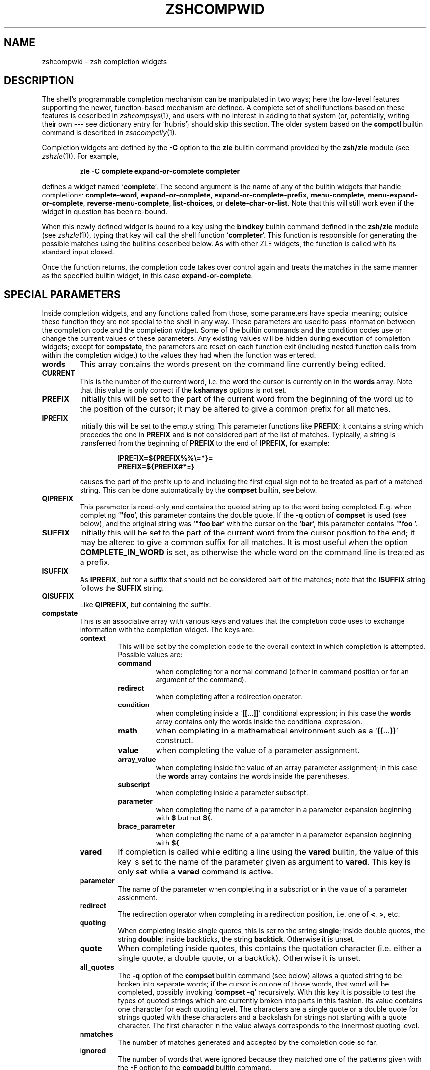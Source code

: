 .TH "ZSHCOMPWID" "1" "May 29, 2000" "zsh 3\&.1\&.7"
.SH "NAME"
zshcompwid \- zsh completion widgets
.\" Yodl file: Zsh/compwid.yo
.SH "DESCRIPTION"
The shell's programmable completion mechanism can be manipulated in two
ways; here the low\-level features supporting the newer, function\-based
mechanism are defined\&.  A complete set of shell functions based on these
features is described in
\fIzshcompsys\fP(1),
and users with no interest in adding to that system (or, potentially,
writing their own \-\-\- see dictionary entry for `hubris') should skip this
section\&.  The older system based on the \fBcompctl\fP builtin command is
described in
\fIzshcompctly\fP(1)\&.
.PP
Completion widgets are defined by the \fB\-C\fP option to the \fBzle\fP
builtin command provided by the \fBzsh/zle\fP module (see
\fIzshzle\fP(1))\&. For example,
.PP
.RS
.nf
\fBzle \-C complete expand\-or\-complete completer\fP
.fi
.RE
.PP
defines a widget named `\fBcomplete\fP'\&.  The second argument is the name
of any of the builtin widgets that handle completions:
\fBcomplete\-word\fP, \fBexpand\-or\-complete\fP,
\fBexpand\-or\-complete\-prefix\fP, \fBmenu\-complete\fP,
\fBmenu\-expand\-or\-complete\fP, \fBreverse\-menu\-complete\fP,
\fBlist\-choices\fP, or \fBdelete\-char\-or\-list\fP\&.  Note that this will still
work even if the widget in question has been re\-bound\&.
.PP
When this newly defined widget is bound to a key
using the \fBbindkey\fP builtin command defined in the \fBzsh/zle\fP module
(see \fIzshzle\fP(1)), typing that key will call the shell function `\fBcompleter\fP'\&. This
function is responsible for generating the possible matches using the
builtins described below\&.  As with other ZLE widgets, the function is
called with its standard input closed\&.
.PP
Once the function returns, the completion code takes over control again
and treats the matches in the same manner as the specified builtin
widget, in this case \fBexpand\-or\-complete\fP\&.
.PP
.PP
.SH "SPECIAL PARAMETERS"
.PP
Inside completion widgets, and any functions called from those, some
parameters have special meaning; outside these function they are not
special to the shell in any way\&.  These parameters are used to pass
information between the completion code and the completion widget\&. Some of
the builtin commands and the condition codes use or change the current
values of these parameters\&.  Any existing values will be hidden during
execution of completion widgets; except for \fBcompstate\fP, the parameters
are reset on each function exit (including nested function calls from
within the completion widget) to the values they had when the function was
entered\&.
.PP
.PD 0
.TP
.PD
\fBwords\fP
This array contains the words present on the command line currently being
edited\&.
.TP
\fBCURRENT\fP
This is the number of the current word, i\&.e\&. the word the cursor is
currently on in the \fBwords\fP array\&.  Note that this value is only
correct if the \fBksharrays\fP options is not set\&.
.TP
\fBPREFIX\fP
Initially this will be set to the part of the current word from the
beginning of the word up to the position of the cursor; it may be altered
to give a common prefix for all matches\&.
.TP
\fBIPREFIX\fP
Initially this will be set to the empty string\&.  This parameter functions
like \fBPREFIX\fP; it contains a string which precedes the one in \fBPREFIX\fP
and is not considered part of the list of matches\&.  Typically, a string is
transferred from the beginning of \fBPREFIX\fP to the end of \fBIPREFIX\fP, for
example:
.RS
.PP
.RS
.nf
\fBIPREFIX=${PREFIX%%\e=*}=
PREFIX=${PREFIX#*=}\fP
.fi
.RE
.PP
causes the part of the prefix up to and including the first equal sign not
to be treated as part of a matched string\&.  This can be done automatically
by the \fBcompset\fP builtin, see below\&.
.RE
.TP
\fBQIPREFIX\fP
This parameter is read\-only and contains the quoted string up to the
word being completed\&. E\&.g\&. when completing `\fB"foo\fP', this parameter
contains the double quote\&. If the \fB\-q\fP option of \fBcompset\fP is used 
(see below), and the original string was `\fB"foo bar\fP' with the
cursor on the `\fBbar\fP', this parameter contains `\fB"foo \fP'\&.
.TP
\fBSUFFIX\fP
Initially this will be set to the part of the current word from the
cursor position to the end; it may be altered to give a common suffix for
all matches\&.  It is most useful when the option \fBCOMPLETE_IN_WORD\fP is
set, as otherwise the whole word on the command line is treated as a
prefix\&.
.TP
\fBISUFFIX\fP
As \fBIPREFIX\fP, but for a suffix that should not be considered part
of the matches; note that the \fBISUFFIX\fP string follows the \fBSUFFIX\fP
string\&.
.TP
\fBQISUFFIX\fP
Like \fBQIPREFIX\fP, but containing the suffix\&.
.TP
\fBcompstate\fP
This is an associative array with various keys and values that the
completion code uses to exchange information with the completion widget\&.
The keys are:
.RS
.PP
.PD 0
.TP
.PD
\fBcontext\fP
This will be set by the completion code to the overall context
in which completion is attempted\&. Possible values are:
.RS
.PP
.PD 0
.TP
.PD
\fBcommand\fP
when completing for a normal command (either in command position or for
an argument of the command)\&.
.TP
\fBredirect\fP
when completing after a redirection operator\&.
.TP
\fBcondition\fP
when completing inside a `\fB[[\fP\&.\&.\&.\fB]]\fP' conditional expression; in
this case the \fBwords\fP array contains only the words inside the
conditional expression\&.
.TP
\fBmath\fP
when completing in a mathematical environment such as a
`\fB((\fP\&.\&.\&.\fB))\fP' construct\&.
.TP
\fBvalue\fP
when completing the value of a parameter assignment\&.
.TP
\fBarray_value\fP
when completing inside the value of an array parameter assignment; in
this case the \fBwords\fP array contains the words inside the parentheses\&.
.TP
\fBsubscript\fP
when completing inside a parameter subscript\&.
.TP
\fBparameter\fP
when completing the name of a parameter in a parameter expansion beginning
with \fB$\fP but not \fB${\fP\&.
.TP
\fBbrace_parameter\fP
when completing the name of a parameter in a parameter expansion beginning
with \fB${\fP\&.
.RE
.TP
\fBvared\fP
If completion is called while editing a line using the \fBvared\fP
builtin, the value of this key is set to the name of the parameter
given as argument to \fBvared\fP\&.  This key is only set while a \fBvared\fP
command is active\&.
.TP
\fBparameter\fP
The name of the parameter when completing in a subscript or in the
value of a parameter assignment\&.
.TP
\fBredirect\fP
The redirection operator when completing in a redirection position,
i\&.e\&. one of \fB<\fP, \fB>\fP, etc\&.
.TP
\fBquoting\fP
When completing inside single quotes, this is set to the string
\fBsingle\fP; inside double quotes, the string
\fBdouble\fP; inside backticks, the string \fBbacktick\fP\&.
Otherwise it is unset\&.
.TP
\fBquote\fP
When completing inside quotes, this contains the quotation character
(i\&.e\&. either a single quote, a double quote, or a backtick)\&.  Otherwise it
is unset\&.
.TP
\fBall_quotes\fP
The \fB\-q\fP option of the \fBcompset\fP builtin command (see below)
allows a quoted string to be broken into separate words; if the cursor is
on one of those words, that word will be completed, possibly invoking
`\fBcompset \-q\fP' recursively\&.  With this key it is possible to test the
types of quoted strings which are currently broken into parts in this
fashion\&.  Its value contains one character for each quoting level\&.  The
characters are a single quote or a double quote for strings quoted with
these characters and a backslash for strings not starting with a quote
character\&.  The first character in the value always corresponds to the
innermost quoting level\&.
.TP
\fBnmatches\fP
The number of matches generated and accepted by the completion code so
far\&.
.TP
\fBignored\fP
The number of words that were ignored because they matched one of the
patterns given with the \fB\-F\fP option to the \fBcompadd\fP builtin
command\&.
.TP
\fBrestore\fP
This is set to \fBauto\fP before a function is entered, which forces the
special parameters mentioned above (\fBwords\fP, \fBCURRENT\fP, \fBPREFIX\fP,
\fBIPREFIX\fP, \fBSUFFIX\fP, and \fBISUFFIX\fP) to be restored to their
previous values when the function exits\&.   If a function unsets it or
sets it to any other string, they will not be restored\&.
.TP
\fBlist\fP
This controls whether or how the list of matches will be displayed\&.  If it
is unset or empty they will never be listed; if its value begins with
\fBlist\fP, they will always be listed; if it begins with \fBautolist\fP
or \fBambiguous\fP, they will be listed when the \fBAUTO_LIST\fP or
\fBLIST_AMBIGUOUS\fP options respectively would normally cause them to
be\&.
.RS
.PP
If the substring \fBforce\fP appears in the value, this makes the
list be shown even if there is only one match\&. Normally, the list
would be shown only if there are at least two matches\&.
.PP
The value contains the substring \fBpacked\fP if the \fBLIST_PACKED\fP
option is set\&. If this substring is given for all matches added of a
group, this group will show the \fBLIST_PACKED\fP behavior\&. The same is
done for the \fBLIST_ROWS_FIRST\fP option with the substring \fBrows\fP\&.
.PP
Finally, if the value contains the string \fBexplanations\fP, only the
explanation strings, if any, will be listed\&.  It will be set
appropriately on entry to a completion widget and may be changed
there\&.
.RE
.TP
\fBlist_max\fP
Initially this is set to the value of the \fBLISTMAX\fP parameter\&.
It may be set to any other value; when the widget exits this value
will be used in the same way as the value of \fBLISTMAX\fP\&.
.TP
\fBlist_lines\fP
This gives the number of lines that are needed to display the full
list of completions\&.  Note that to calculate the total number of lines
to display you need to add the number of lines needed for the command
line to this value, this is available as the value of the \fBBUFFERLINES\fP
special parameter\&.
.TP
\fBlast_prompt\fP
If this is set to an non\-empty string for every match added, the
completion code will move the cursor back to the previous prompt after
the list of completions has been displayed\&.  Initially this is set or
unset according to the \fBALWAYS_LAST_PROMPT\fP option\&.
.TP
\fBinsert\fP
This controls the manner in which a match is inserted into the command
line\&.  On entry to the widget function, if it is unset the command line is
not to be changed; if set to \fBunambiguous\fP, any prefix common to all
matches is to be inserted; if set to \fBautomenu\-unambiguous\fP, the
common prefix is to be inserted and the next invocation of the
completion code may start menucompletion (due to the \fBAUTO_MENU\fP
option being set); if set to \fBmenu\fP or \fBautomenu\fP menucompletion
will be started for the matches currently generated (in the
latter case this will happen because the \fBAUTO_MENU\fP is set)\&. The
value may also contain the string `\fBtab\fP' when the completion code
would normally not really do completion, but only insert the TAB
character\&.
.RS
.PP
On exit it may be set to any of the values above (where setting it to
the empty string is the same as unsetting it), or to a number, in which
case the match whose number is given will be inserted into the command line\&.
Negative numbers count backward from the last match (with `\fB\-1\fP'
selecting the last match) and out\-of\-range values are wrapped
around, so that a value of zero selects the last match and a value
one more than the maximum selects the first\&. Unless the value of this
key ends in a space, the match is inserted as in a menucompletion,
i\&.e\&. without automatically appending a space\&.
.PP
Both \fBmenu\fP and \fBautomenu\fP may also specify the the number of the
match to insert, given after a colon\&.  For example, `\fBmenu:2\fP' says
to start menucompletion, beginning with the second match\&.
.PP
Note that a value containing the substring `\fBtab\fP' makes the
matches generated be ignored and only the TAB be inserted\&.
.PP
Finally, it may also be set to \fBall\fP, which makes all matches
generated be inserted into the line\&.
.RE
.TP
\fBto_end\fP
Specifies the occasions on which the cursor is moved to the end of a string
when a match is inserted\&.  On entry to a widget function, it may be
\fBsingle\fP if this will happen when a single unambiguous match was inserted
or \fBmatch\fP if it will happen any time a match is inserted (for example,
by menucompletion; this is likely to be the effect of the \fBALWAYS_TO_END\fP
option)\&.
.RS
.PP
On exit, it may be set to \fBsingle\fP as above\&.  It may also be set to
\fBalways\fP, or to the empty string or unset; in those cases the cursor will
be moved to the end of the string always or never respectively\&.  Any
other string is treated as \fBmatch\fP\&.
.RE
.TP
\fBold_list\fP
This is set to \fByes\fP if there is still a valid list of completions
from a previous completion at the time the widget is invoked\&.  This will
usually be the case if and only if the previous editing operation was a
completion widget or one of the builtin completion functions\&.  If there is a
valid list and it is also currently shown on the screen, the value of this
key is \fBshown\fP\&.
.RS
.PP
After the widget has exited the value of this key is only used if it
was set to \fBkeep\fP\&.  In this case the completion code will continue
to use this old list\&.  If the widget generated new matches, they will
not be used\&.
.RE
.TP
\fBold_insert\fP
On entry to the widget this will be set to the number of the match of
an old list of completions that is currently inserted into the command
line\&. If no match has been inserted, this is unset\&.
.RS
.PP
As with \fBold_list\fP, the value of this key will only be used if it is the
string \fBkeep\fP\&. If it was set to this value by the widget and there was an
old match inserted into the command line, this match will be kept and if
the value of the \fBinsert\fP key specifies that another match should be
inserted, this will be inserted after the old one\&.
.RE
.TP
\fBexact\fP
Controls the behaviour when the \fBREC_EXACT\fP option is set\&.  It will be
set to \fBaccept\fP if an exact match would be accepted, and will be unset
otherwise\&.
.RS
.PP
If it was set when at least one match equal to the string on the line
was generated, the match is accepted\&.
.RE
.TP
\fBexact_string\fP
The string of an exact match if one was found, otherwise unset\&.
.TP
\fBpattern_match\fP
Locally controls the behaviour given by the \fBGLOB_COMPLETE\fP option\&.
Initially it is set to `\fB*\fP' if and only if the option is set\&.
The completion widget may set it to this value, to an empty string
(which has the same effect as unsetting it), or to any
other non\-empty string\&.  If it is non\-empty, unquoted metacharacters on the
command line will be treated as patterns; if it is `\fB*\fP', then
additionally a wildcard `\fB*\fP' is assumed at the cursor position; if
it is empty or unset, metacharacters will be treated literally\&.
.RS
.PP
Note that the matcher specifications given to the \fBcompadd\fP builtin
command are not used if this is set to a non\-empty string\&.
.RE
.TP
\fBpattern_insert\fP
Normally this is set to \fBmenu\fP, which specifies that menucompletion will
be used whenever a set of matches was generated using pattern matching\&.  If
it is set to any other non\-empty string by the user and menucompletion is
not selected by other option settings, the code will instead insert any
common prefix for the generated matches as with normal completion\&.
.TP
\fBunambiguous\fP
This key is read\-only and will always be set to the common (unambiguous)
prefix the completion code has generated for all matches added so far\&.
.TP
\fBunambiguous_cursor\fP
This gives the position the cursor would be placed at if the
common prefix in the \fBunambiguous\fP key were inserted, relative to
the value of that key\&. The cursor would be placed before the character
whose index is given by this key\&.
.RE
.RE
.PP
.SH "BUILTIN COMMANDS"
.PD 0
.TP
.PD 0
\fBcompadd\fP [ \fB\-akqQfenUl12\fP ] [ \fB\-F\fP \fIarray\fP ]
.TP
.PD 0
[ \fB\-P\fP \fIprefix\fP ] [ \fB\-S\fP \fIsuffix\fP ]
.TP
.PD 0
[ \fB\-p\fP \fIhidden\-prefix\fP ] [ \fB\-s\fP \fIhidden\-suffix\fP ]
.TP
.PD 0
[ \fB\-i\fP \fIignored\-prefix\fP ] [ \fB\-I\fP \fIignored\-suffix\fP ]
.TP
.PD 0
[ \fB\-W\fP \fIfile\-prefix\fP ] [ \fB\-d\fP \fIarray\fP ]
.TP
.PD 0
[ \fB\-J\fP \fIname\fP ] [ \fB\-V\fP \fIname\fP ] [ \fB\-X\fP \fIexplanation\fP ] [ \fB\-x\fP \fImessage\fP ]
.TP
.PD 0
[ \fB\-r\fP \fIremove\-chars\fP ] [ \fB\-R\fP \fIremove\-func\fP ]
.TP
.PD 0
[ \fB\-D\fP \fIarray\fP ] [ \fB\-O\fP \fIarray\fP ] [ \fB\-A\fP \fIarray\fP ]
.TP
.PD
[ \fB\-M\fP \fImatch\-spec\fP ] [ \fB\-\-\fP ] [ \fIwords\fP \&.\&.\&. ]
.RS
.PP
This builtin command can be used to add matches directly and control
all the information the completion code stores with each possible
match\&. The return value is zero if at least one match was added and
non\-zero if no matches were added\&.
.PP
The completion code breaks the string to complete into seven fields in
the order: 
.PP
.RS
.nf
\fI<ipre><apre><hpre><word><hsuf><asuf><isuf>\fP
.fi
.RE
.PP
The first field
is an ignored prefix taken from the command line, the contents of the
\fBIPREFIX\fP parameter plus the string given with the \fB\-i\fP
option\&. With the \fB\-U\fP option, only the string from the \fB\-i\fP
option is used\&. The field \fI<apre>\fP is an optional prefix string
given with the \fB\-P\fP option\&.  The \fI<hpre>\fP field is a string
that is considered part of the match but that should not be shown when 
listing completions, given with the \fB\-p\fP option; for example,
functions that do filename generation might specify
a common path prefix this way\&.  \fI<word>\fP is the part of the match that
should appear in the list of completions, i\&.e\&. one of the \fIwords\fP given
at the end of the \fBcompadd\fP command line\&. The suffixes \fI<hsuf>\fP,
\fI<asuf>\fP and \fI<isuf>\fP correspond to the prefixes \fI<hpre>\fP,
\fI<apre>\fP and \fI<ipre>\fP and are given by the options \fB\-s\fP, \fB\-S\fP and
\fB\-I\fP, respectively\&.
.PP
The supported flags are:
.PP
.PD 0
.TP
.PD
\fB\-P\fP \fIprefix\fP
This gives a string to be inserted before the given \fIwords\fP\&.  The
string given is not considered as part of the match and any shell
metacharacters in it will not be quoted when the string is inserted\&.
.TP
\fB\-S\fP \fIsuffix\fP
Like \fB\-P\fP, but gives a string to be inserted after the match\&.
.TP
\fB\-p\fP \fIhidden\-prefix\fP
This gives a string that should be inserted into the command line before the
match but that should not appear in the list of matches\&. Unless the
\fB\-U\fP option is given, this string must be matched as part of the string
on the command line\&.
.TP
\fB\-s\fP \fIhidden\-suffix\fP
Like `\fB\-p\fP', but gives a string to insert after the match\&.
.TP
\fB\-i\fP \fIignored\-prefix\fP
This gives a string to insert into the command line just before any
string given with the `\fB\-P\fP' option\&.  Without `\fB\-P\fP' the string is
inserted before the string given with `\fB\-p\fP' or directly before the
match\&.
.TP
\fB\-I\fP \fIignored\-suffix\fP
Like \fB\-i\fP, but gives an ignored suffix\&.
.TP
\fB\-a\fP
With this flag the \fIwords\fP are taken as names of arrays and the
possible matches are their values\&.
.TP
\fB\-k\fP
With this flag the \fIwords\fP are taken as names of associative arrays
and the possible matches are their keys\&.
.TP
\fB\-d\fP \fIarray\fP
This adds per\-match display strings\&. The \fIarray\fP should contain one 
element per \fIword\fP given\&. The completion code will then display the 
first element instead of the first \fIword\fP, and so on\&. The
\fIarray\fP may be given as the name of a array parameter or directly
as a space\-separated list of words in parentheses\&.
.RS
.PP
If there are fewer display strings than \fIwords\fP, the leftover
\fIwords\fP will be displayed unchanged and if there are more display
strings than \fIwords\fP, the leftover display strings will be silently
ignored\&.
.RE
.TP
\fB\-l\fP
This option only has an effect if used together with the \fB\-d\fP
option\&. If it is given, the display strings are listed one per line,
not arrayed in columns\&.
.TP
\fB\-J\fP \fIname\fP
Gives the name of the group of matches the words should be stored in\&.
.TP
\fB\-V\fP \fIname\fP
Like \fB\-J\fP but naming a unsorted group\&. These are in a different name 
space than groups created with the \fB\-J\fP flag\&.
.TP
\fB\-1\fP
If given together with the \fB\-V\fP option, makes
only consecutive duplicates in the group be removed\&. If combined with
the \fB\-J\fP option, this has no visible effect\&. Note that groups
with and without this flag are in different name spaces\&.
.TP
\fB\-2\fP
If given together with the \fB\-J\fP or \fB\-V\fP option, makes all
duplicates be kept\&. Again, groups with and without this flag are in
different name spaces\&.
.TP
\fB\-X\fP \fIexplanation\fP
The \fIexplanation\fP string will be printed with the list of matches,
above the group currently selected\&.
.TP
\fB\-x\fP \fImessage\fP
Like \fB\-X\fP, but the \fImessage\fP will be printed even if there are no 
matches in the group\&.
.TP
\fB\-q\fP
The suffix given with \fB\-S\fP will be automatically removed if 
the next character typed is a blank or does not insert anything, or if
the suffix consists of only one character and the next character typed 
is the same character\&.
.TP
\fB\-r\fP \fIremove\-chars\fP
This is a more versatile form of the \fB\-q\fP option\&.
The suffix given with \fB\-S\fP or the slash automatically added after
completing directories will be automatically removed if
the next character typed inserts one of the characters given in the
\fIremove\-chars\fP\&.  This string is parsed as a characters class and
understands the backslash sequences used by the \fBprint\fP command\&.  For
example, `\fB\-r "a\-z\et"\fP' removes the suffix if the next character typed
inserts a lowercase character or a TAB, and `\fB\-r "^0\-9"\fP' removes the
suffix if the next character typed inserts anything but a digit\&. One extra
backslash sequence is understood in this string: `\fB\e\-\fP' stands for
all characters that insert nothing\&. Thus `\fB\-S "=" \-q\fP' is the same
as `\fB\-S "=" \-r "= \et\en\e\-"\fP'\&.
.TP
\fB\-R\fP \fIremove\-func\fP
This is another form of the \fB\-r\fP option\&. When a suffix 
has been inserted and the completion accepted, the function
\fIremove\-func\fP will be called after the next character typed\&.  It is
passed the length of the suffix as an argument and can use the special
parameters available in ordinary (non\-completion) zle widgets (see
\fIzshzle\fP(1)) to analyse and modify the command line\&.
.TP
\fB\-f\fP
If this flag is given, all of the matches built from \fIwords\fP are
marked as being the names of files\&.  They are not required to be actual
filenames, but if they are, and the option \fBLIST_TYPES\fP is set, the
characters describing the types of the files in the completion lists will
be shown\&. This also forces a slash to be added when the name of a
directory is completed\&.
.TP
\fB\-e\fP
This flag can be used to tell the completion code that the matches
added are parameter names for a parameter expansion\&. This will make
the \fBAUTO_PARAM_SLASH\fP and \fBAUTO_PARAM_KEYS\fP options be used for
the matches\&.
.TP
\fB\-W\fP \fIfile\-prefix\fP
This string is a pathname that will be
prepended to each of the matches formed by the given \fIwords\fP together 
with any prefix specified by the \fB\-p\fP option to form a complete filename
for testing\&.  Hence it is only useful if combined with the \fB\-f\fP flag, as
the tests will not otherwise be performed\&.
.TP
\fB\-F\fP \fIarray\fP
Specifies an array containing patterns\&. Words matching one of these
patterns are ignored, i\&.e\&. not considered to be possible matches\&.
.RS
.PP
The \fIarray\fP may be the name of an array parameter or a list of
literal patterns enclosed in parentheses and quoted, as in `\fB\-F "(*?\&.o
*?\&.h)"\fP'\&. If the name of an array is given, the elements of the array are
taken as the patterns\&.
.RE
.TP
\fB\-Q\fP
This flag instructs the completion 
code not to quote any metacharacters in the words when inserting them
into the command line\&.
.TP
\fB\-M\fP \fImatch\-spec\fP
This gives local match specifications as described below in
the section `Matching Control'\&. This option may be given more than once\&. In 
this case all \fImatch\-spec\fPs given are concatenated with spaces
between them to form the specification string to use\&.
Note that they will only be used if the \fB\-U\fP option is not given\&.
.TP
\fB\-n\fP
Specifies that the words added are to be used as possible
matches, but are not to appear in the completion listing\&.
.TP
\fB\-U\fP
If this flag is given, all words given will be accepted and no matching
will be done by the completion code\&. Normally this is used in
functions that do the matching themselves\&.
.TP
\fB\-O\fP \fIarray\fP
If this option is given, the \fIwords\fP are \fInot\fP added to the set of
possible completions\&.  Instead, matching is done as usual and all of the
\fIwords\fP given as arguments that match the string on the command line
will be stored in the array parameter whose name is given as \fIarray\fP\&.
.TP
\fB\-A\fP \fIarray\fP
As the \fB\-O\fP option, except that instead of those of the \fIwords\fP which
match being stored in \fIarray\fP, the strings generated internally by the
completion code are stored\&. For example,
with a matching specification of `\fB\-M "L:|no="\fP', the string `\fBnof\fP'
on the command line and the string `\fBfoo\fP' as one of the \fIwords\fP, this
option stores the string `\fBnofoo\fP' in the array, whereas the \fB\-O\fP
option stores the `\fBfoo\fP' originally given\&.
.TP
\fB\-D\fP \fIarray\fP
As with \fB\-O\fP, the \fIwords\fP are not added to the set of possible
completions\&.  Instead, the completion code tests whether each \fIword\fP 
in turn matches what is on the line\&.  If the \fIn\fP'th \fIword\fP does not
match, the \fIn\fP'th element of the \fIarray\fP is removed\&.  Elements
for which the corresponding \fIword\fP is matched are retained\&.
.TP
\fB\-\fP, \fB\-\-\fP
This flag ends the list of flags and options\&. All arguments after it
will be taken as the words to use as matches even if they begin with
hyphens\&.
.PP
Except for the \fB\-M\fP flag, if any of these flags is given more than
once, the first one (and its argument) will be used\&.
.RE
.TP
.PD 0
\fBcompset \-p\fP \fInumber\fP
.TP
.PD 0
\fBcompset \-P\fP [ \fInumber\fP ] \fIpattern\fP
.TP
.PD 0
\fBcompset \-s\fP \fInumber\fP
.TP
.PD 0
\fBcompset \-S\fP [ \fInumber\fP ] \fIpattern\fP
.TP
.PD 0
\fBcompset \-n\fP \fIbegin\fP [ \fIend\fP ]
.TP
.PD 0
\fBcompset \-N\fP \fIbeg\-pat\fP [ \fIend\-pat\fP ]
.TP
.PD
\fBcompset \-q\fP
This command simplifies modification of the special parameters,
while its return value allows tests on them to be carried out\&.
.RS
.PP
The options are:
.PP
.PD 0
.TP
.PD
\fB\-p\fP \fInumber\fP
If the contents of the \fBPREFIX\fP parameter is longer than \fInumber\fP
characters, the first \fInumber\fP characters are removed from it and
appended to the contents of the \fBIPREFIX\fP parameter\&.
.TP
\fB\-P\fP [ \fInumber\fP ] \fIpattern\fP
If the value of the \fBPREFIX\fP parameter begins with anything that
matches the \fIpattern\fP, the matched portion is removed from
\fBPREFIX\fP and appended to \fBIPREFIX\fP\&.
.RS
.PP
Without the optional \fInumber\fP, the longest match is taken, but
if \fInumber\fP is given, anything up to the \fInumber\fP'th match is
moved\&.  If the \fInumber\fP is negative, the \fInumber\fP'th longest
match is moved\&. For example, if \fBPREFIX\fP contains the string
`\fBa=b=c\fP', then \fBcompset \-P '*\e='\fP will move the string `\fBa=b=\fP' 
into the \fBIPREFIX\fP parameter, but \fBcompset \-P 1 '*\e='\fP will move only
the string `\fBa=\fP'\&.
.RE
.TP
\fB\-s\fP \fInumber\fP
As \fB\-p\fP, but transfer the last \fInumber\fP characters from the
value of \fBSUFFIX\fP to the front of the value of \fBISUFFIX\fP\&.
.TP
\fB\-S\fP [ \fInumber\fP ] \fIpattern\fP
As \fB\-P\fP, but match the last portion of \fBSUFFIX\fP and transfer the
matched portion to the front of the value of \fBISUFFIX\fP\&.
.TP
\fB\-n\fP \fIbegin\fP [ \fIend\fP ]
If the current word position as specified by the parameter \fBCURRENT\fP 
is greater than or equal to \fIbegin\fP, anything up to the
\fIbegin\fP'th word is removed from the \fBwords\fP array and the value
of the parameter \fBCURRENT\fP is decremented by \fIbegin\fP\&.
.RS
.PP
If the optional \fIend\fP is given, the modification is done only if
the current word position is also less than or equal to \fIend\fP\&. In
this case, the words from position \fIend\fP onwards are also removed from
the \fBwords\fP array\&.
.PP
Both \fIbegin\fP and \fIend\fP may be negative to count backwards
from the last element of the \fBwords\fP array\&.
.RE
.TP
\fB\-N\fP \fIbeg\-pat\fP [ \fIend\-pat\fP ]
If one of the elements of the \fBwords\fP array before the one at the
index given by the value of the parameter \fBCURRENT\fP matches the
pattern \fIbeg\-pat\fP, all elements up to and including the matching one are
removed from the \fBwords\fP array and the value of \fBCURRENT\fP is changed to
point to the same word in the changed array\&.
.RS
.PP
If the optional pattern \fIend\-pat\fP is also given, and there is an
element in the \fBwords\fP array matching this pattern, the parameters
are modified only if the index of this word is higher than the one
given by the \fBCURRENT\fP parameter (so that the matching word has 
to be after the cursor)\&. In this case, the words starting with the one
matching \fBend\-pat\fP are also removed from the \fBwords\fP
array\&. If \fBwords\fP contains no word matching \fIend\-pat\fP, the
testing and modification is performed as if it were not given\&.
.RE
.TP
\fB\-q\fP
The word
currently being completed is split on spaces into separate words,
respecting the usual shell quoting conventions\&.  The 
resulting words are stored in the \fBwords\fP array, and \fBCURRENT\fP,
\fBPREFIX\fP, \fBSUFFIX\fP, \fBQIPREFIX\fP, and \fBQISUFFIX\fP are modified to
reflect the word part that is completed\&.
.PP
In all the above cases the return value is zero if the test succeeded
and the parameters were modified and non\-zero otherwise\&. This allows
one to use this builtin in tests such as:
.PP
.RS
.nf
\fBif compset \-P '*\e='; then \&.\&.\&.\fP
.fi
.RE
.PP
This forces anything up to and including the last equal sign to be
ignored by the completion code\&.
.RE
.TP
\fBcompcall\fP [ \fB\-TD\fP ]
This allows the use of completions defined with the \fBcompctl\fP builtin
from within completion widgets\&.  The list of matches will be generated as
if one of the non\-widget completion function (\fBcomplete\-word\fP, etc\&.)
had been called, except that only \fBcompctl\fPs given for specific commands
are used\&. To force the code to try completions defined with the \fB\-T\fP
option of \fBcompctl\fP and/or the default completion (whether defined by
\fBcompctl \-D\fP or the builtin default) in the appropriate places, the
\fB\-T\fP and/or \fB\-D\fP flags can be passed to \fBcompcall\fP\&.
.RS
.PP
The return value can be used to test if a matching \fBcompctl\fP
definition was found\&. It is non\-zero if a \fBcompctl\fP was found and
zero otherwise\&.
.PP
Note that this builtin is defined by the \fBzsh/compctl\fP module\&.
.RE
.RE
.PP
.SH "CONDITION CODES"
.PP
The following additional condition codes for use within the \fB[[ \&.\&.\&. ]]\fP
construct are available in completion widgets\&.  These work on the special
parameters\&.  All of these tests can also be performed by the \fBcompset\fP
builtin, but in the case of the condition codes the contents of the special
parameters are not modified\&.
.PP
.PD 0
.TP
.PD
\fB\-prefix\fP [ \fInumber\fP ] \fIpattern\fP
true if the test for the \fB\-P\fP option of \fBcompset\fP would succeed\&.
.TP
\fB\-suffix\fP [ \fInumber\fP ] \fIpattern\fP
true if the test for the \fB\-S\fP option of \fBcompset\fP would succeed\&.
.TP
\fB\-after\fP \fIbeg\-pat\fP
true if the test of the \fB\-N\fP option with only the \fIbeg\-pat\fP given 
would succeed\&.
.TP
\fB\-between\fP \fIbeg\-pat end\-pat\fP
true if the test for the \fB\-N\fP option with both patterns would succeed\&.
.PP
.SH "MATCHING CONTROL"
.PP
It is possible by use of the 
\fB\-M\fP option of the \fBcompadd\fP builtin command to specify how the
characters in the string to be completed (referred to here as the
command line) map onto the characters in the list of matches produced by
the completion code (referred to here as the trial completions)\&. Note
that this is not used if the command line contains a glob pattern and
the \fBGLOB_COMPLETE\fP option is set or the \fBpattern_match\fP of the
\fBcompstate\fP special association is set to a non\-empty string\&.
.PP
The \fIspec\fP given as argument to the \fB\-m\fP option consists of one
or more matching descriptions separated by
whitespace\&.  Each description consists of a letter followed by a colon
and then the patterns describing which character sequences on the line match
which character sequences in the trial completion\&.  Any sequence of
characters not handled in this fashion must match exactly, as usual\&.
.PP
The forms of \fIspec\fP understood are as follows\&. In each case, the
form with an uppercase initial character retains the string already
typed on the command line as the final result of completion, while with
a lowercase initial character the string on the command line is changed
into the corresponding part of the trial completion\&.
.PP
.PD 0
.TP
.PD 0
\fBm:\fP\fIlpat\fP\fB=\fP\fItpat\fP
.TP
.PD
\fBM:\fP\fIlpat\fP\fB=\fP\fItpat\fP
Here, \fIlpat\fP is a pattern that matches on the command line,
corresponding to \fItpat\fP which matches in the trial completion\&.
.TP
.PD 0
\fBl:\fP\fIlanchor\fP\fB|\fP\fIlpat\fP\fB=\fP\fItpat\fP
.TP
.PD 0
\fBL:\fP\fIlanchor\fP\fB|\fP\fIlpat\fP\fB=\fP\fItpat\fP
.TP
.PD 0
\fBl:\fP\fIlanchor\fP\fB||\fP\fIranchor\fP\fB=\fP\fItpat\fP
.TP
.PD
\fBL:\fP\fIlanchor\fP\fB||\fP\fIranchor\fP\fB=\fP\fItpat\fP
These letters are for patterns that are anchored by another pattern on
the left side\&. Matching for \fIlpat\fP and \fItpat\fP is as for \fBm\fP and
\fBM\fP, but the pattern \fIlpat\fP matched on the command line must be
preceeded by the pattern \fIlanchor\fP\&.  The \fIlanchor\fP can be blank to
anchor the match to the start of the command line string; otherwise the
anchor can occur anywhere, but must match in both the command line and
trial completion strings\&.
.RS
.PP
If no \fIlpat\fP is given but a \fIranchor\fP is, this matches the gap
between substrings matched by \fIlanchor\fP and \fIranchor\fP\&. Unlike
\fIlanchor\fP, the \fIranchor\fP only needs to match the trial
completion string\&.
.RE
.TP
.PD 0
\fBr:\fP\fIlpat\fP\fB|\fP\fIranchor\fP\fB=\fP\fItpat\fP
.TP
.PD 0
\fBR:\fP\fIlpat\fP\fB|\fP\fIranchor\fP\fB=\fP\fItpat\fP
.TP
.PD 0
\fBr:\fP\fIlanchor\fP\fB||\fP\fIranchor\fP\fB=\fP\fItpat\fP
.TP
.PD
\fBR:\fP\fIlanchor\fP\fB||\fP\fIranchor\fP\fB=\fP\fItpat\fP
As \fBl\fP and \fBL\fP, with the difference that the command line and trial
completion patterns are anchored on the right side\&.  Here an empty
\fIranchor\fP forces the match to the end of the command line string\&.
.PP
Each \fIlpat\fP, \fItpat\fP or \fIanchor\fP is either an empty string or
consists of a sequence of literal characters (which may be quoted with a
backslash), question marks, character classes, and correspondence
classes; ordinary shell patterns are not used\&.  Literal characters match
only themselves, question marks match any character, and character
classes are formed as for globbing and match any character in the given
set\&.
.PP
Correspondence classes are defined like character classes, but with two
differences: they are delimited by a pair of braces, and negated classes
are not allowed, so the characters \fB!\fP and \fB^\fP have no special
meaning directly after the opening brace\&.  They indicate that a range of
characters on the line match a range of characters in the trial
completion, but (unlike ordinary character classes) paired according to
the corresponding position in the sequence\&. For example, to make any
lowercase letter on the line match the corresponding uppercase letter in
the trial completion, you can use `\fBm:{a\-z}={A\-Z}\fP'\&.  More than one
pair of classes can occur, in which case the first class before the
\fB=\fP corresponds to the first after it, and so on\&.  If one side has
more such classes than the other side, the superfluous classes behave
like normal character classes\&.  In anchor patterns correspondence classes
also behave like normal character classes\&.
.PP
The pattern \fItpat\fP may also be one or two stars, `\fB*\fP' or
`\fB**\fP'\&. This means that the pattern on the command line can match
any number of characters in the trial completion\&. In this case the
pattern must be anchored (on either side); in the case of a single
star, the \fIanchor\fP then determines how much of the trial completion
is to be included \-\-\- only the characters up to the next appearance of
the anchor will be matched\&. With two stars, substrings matched by the
anchor can be matched, too\&.
.PP
Examples:
.PP
The keys of the \fBoptions\fP association defined by the \fBparameter\fP
module are the option names in all\-lowercase form, without
underscores, and without the optional \fBno\fP at the beginning even
though the builtins \fBsetopt\fP and \fBunsetopt\fP understand option names
with uppercase letters, underscores, and the optional \fBno\fP\&.  The
following alters the matching rules so that the prefix \fBno\fP and any
underscore are ignored when trying to match the trial completions
generated and uppercase letters on the line match the corresponding
lowercase letters in the words:
.PP
.RS
.nf
\fBcompadd \-M 'L:|[nN][oO]= M:_= M:{A\-Z}={a\-z}' \- \e 
  ${(k)options} \fP
.fi
.RE
.PP
The first part says that the pattern `\fB[nN][oO]\fP' at the beginning
(the empty anchor before the pipe symbol) of the string on the
line matches the empty string in the list of words generated by
completion, so it will be ignored if present\&. The second part does the
same for an underscore anywhere in the command line string, and the
third part uses correspondence classes so that any
uppercase letter on the line matches the corresponding lowercase
letter in the word\&. The use of the uppercase forms of the
specification characters (\fBL\fP and \fBM\fP) guarantees that what has
already been typed on the command line (in particular the prefix
\fBno\fP) will not be deleted\&.
.PP
The second example makes completion case insensitive\&.  This is just
the same as in the option example, except here we wish to retain the
characters in the list of completions:
.PP
.RS
.nf
\fBcompadd \-M 'm:{a\-z}={A\-Z}' \&.\&.\&. \fP
.fi
.RE
.PP
This makes lowercase letters match their uppercase counterparts\&.
To make uppercase letters match the lowercase forms as well:
.PP
.RS
.nf
\fBcompadd \-M 'm:{a\-zA\-Z}={A\-Za\-z}' \&.\&.\&. \fP
.fi
.RE
.PP
A nice example for the use of \fB*\fP patterns is partial word
completion\&. Sometimes you would like to make strings like `\fBc\&.s\&.u\fP'
complete to strings like `\fBcomp\&.source\&.unix\fP', i\&.e\&. the word on the
command line consists of multiple parts, separated by a dot in this
example, where each part should be completed separately \-\-\- note,
however, that the case where each part of the word, i\&.e\&. `\fBcomp\fP',
`\fBsource\fP' and `\fBunix\fP' in this example, is to be completed separately
is a different problem to be solved by the implementation of the
completion widget\&.  The example can be handled by:
.PP
.RS
.nf
\fBcompadd \-M 'r:|\&.=* r:|=*' \e 
  \- comp\&.sources\&.unix comp\&.sources\&.misc \&.\&.\&.\fP
.fi
.RE
.PP
The first specification says that \fIlpat\fP is the empty string, while
\fIanchor\fP is a dot; \fItpat\fP is \fB*\fP, so this can match anything
except for the `\fB\&.\fP' from the anchor in
the trial completion word\&.  So in `\fBc\&.s\&.u\fP', the matcher sees `\fBc\fP',
followed by the empty string, followed by the anchor `\fB\&.\fP', and
likewise for the second dot, and replaces the empty strings before the
anchors, giving `\fBc\fP[\fBomp\fP]\fB\&.s\fP[\fBources\fP]\fB\&.u\fP[\fBnix\fP]', where
the last part of the completion is just as normal\&.
.PP
With the pattern shown above, the string `\fBc\&.u\fP' could not be
completed to `\fBcomp\&.sources\&.unix\fP' because the single star means
that no dot (matched by the anchor) can be skipped\&. By using two stars 
as in `\fBr:|\&.=**\fP', however, `\fBc\&.u\fP' could be completed to
`\fBcomp\&.sources\&.unix\fP'\&. This also shows that in some cases,
especially if the anchor is a real pattern, like a character class,
the form with two stars may result in more matches than one would like\&.
.PP
The second specification is needed to make this work when the cursor is
in the middle of the string on the command line and the option
\fBCOMPLETE_IN_WORD\fP is set\&. In this case the completion code would
normally try to match trial completions that end with the string as
typed so far, i\&.e\&. it will only insert new characters at the cursor
position rather then at the end\&.  However in our example we would like
the code to recognise matches which contain extra characters after the
string on the line (the `\fBnix\fP' in the example)\&.  Hence we say that the
empty string at the end of the string on the line matches any characters
at the end of the trial completion\&.
.PP
More generally, the specification
.PP
.RS
.nf
\fBcompadd \-M 'r:|[\&.,_\-]=* r:|=*' \&.\&.\&. \fP
.fi
.RE
.PP
allows one to complete words with abbreviations before any of the
characters in the square brackets\&.  For example, to
complete \fBveryverylongfile\&.c\fP rather than \fBveryverylongheader\&.h\fP
with the above in effect, you can just type \fBvery\&.c\fP before attempting
completion\&.
.PP
The specifications with both a left and a right anchor are useful to
complete partial words whose parts are not separated by some
special character\&. For example, in some places strings have to be
completed that are formed `\fBLikeThis\fP' (i\&.e\&. the separate parts are
determined by a leading uppercase letter) or maybe one has to
complete strings with trailing numbers\&. Here one could use the simple
form with only one anchor as in:
.PP
.RS
.nf
\fBcompadd \-M 'r:|[A\-Z0\-9]=* r:|=*' LikeTHIS FooHoo 5foo123 5bar234\fP
.fi
.RE
.PP
But with this, the string `\fBH\fP' would neither complete to `\fBFooHoo\fP'
nor to `\fBLikeTHIS\fP' because in each case there is an uppercase
letter before the `\fBH\fP' and that is matched by the anchor\&. Likewise, 
a `\fB2\fP' would not be completed\&. In both cases this could be changed
by using `\fBr:|[A\-Z0\-9]=**\fP', but then `\fBH\fP' completes to both
`\fBLikeTHIS\fP' and `\fBFooHoo\fP' and a `\fB2\fP' matches the other
strings because characters can be inserted before every uppercase
letter and digit\&. To avoid this one would use:
.PP
.RS
.nf
\fBcompadd \-M 'r:[^A\-Z0\-9]||[A\-Z0\-9]=** r:|=*' \e 
    LikeTHIS FooHoo foo123 bar234\fP
.fi
.RE
.PP
By using these two anchors, a `\fBH\fP' matches only uppercase `\fBH\fP's that 
are immediately preceded by something matching the left anchor
`\fB[^A\-Z0\-9]\fP'\&. The effect is, of course, that `\fBH\fP' matches only
the string `\fBFooHoo\fP', a `\fB2\fP' matches only `\fBbar234\fP' and so on\&.
.PP
When using the completion system (see
\fIzshcompsys\fP(1)), users can define match specifications that are to be used for
specific contexts by using the \fBmatcher\fP and \fBmatcher\-list\fP
styles\&. The values for the latter will be used everywhere\&.
.PP
.SH "EXAMPLES"
.PP
The first step is to define the widget:
.PP
.RS
.nf
\fBzle \-C complete complete\-word complete\-files\fP
.fi
.RE
.PP
Then the widget can be bound to a key using the \fBbindkey\fP builtin
command:
.PP
.RS
.nf
\fBbindkey '^X\et' complete\fP
.fi
.RE
.PP
After that the shell function \fBcomplete\-files\fP will be invoked
after typing control\-X and TAB\&. The function should then generate the
matches, e\&.g\&.:
.PP
.RS
.nf
\fBcomplete\-files () { compadd \- * }\fP
.fi
.RE
.PP
This function will complete files in the current directory matching the 
current word\&.
